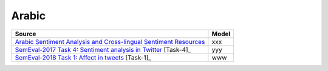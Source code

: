 .. _arabic:

Arabic
===========================

+---------------------------------------------------------------------------------------------------------------------+---------------+
| Source                                                                                                              | Model         |
+=====================================================================================================================+===============+
| `Arabic Sentiment Analysis and Cross-lingual Sentiment Resources <http://saifmohammad.com/WebPages/ArabicSA.html>`_ | xxx           |
+---------------------------------------------------------------------------------------------------------------------+---------------+
| `SemEval-2017 Task 4: Sentiment analysis in Twitter <https://www.aclweb.org/anthology/S17-2088/>`_ [Task-4]_        | yyy           |
+---------------------------------------------------------------------------------------------------------------------+---------------+
| `SemEval-2018 Task 1: Affect in tweets <https://www.aclweb.org/anthology/S18-1001/>`_ [Task-1]_                     | www           |
+---------------------------------------------------------------------------------------------------------------------+---------------+


